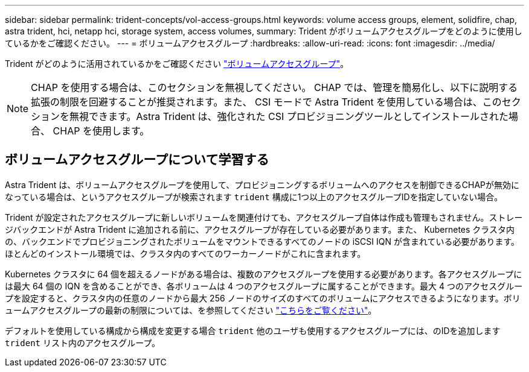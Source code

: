 ---
sidebar: sidebar 
permalink: trident-concepts/vol-access-groups.html 
keywords: volume access groups, element, solidfire, chap, astra trident, hci, netapp hci, storage system, access volumes, 
summary: Trident がボリュームアクセスグループをどのように使用しているかをご確認ください。 
---
= ボリュームアクセスグループ
:hardbreaks:
:allow-uri-read: 
:icons: font
:imagesdir: ../media/


[role="lead"]
Trident がどのように活用されているかをご確認ください https://docs.netapp.com/us-en/element-software/concepts/concept_solidfire_concepts_volume_access_groups.html["ボリュームアクセスグループ"^]。


NOTE: CHAP を使用する場合は、このセクションを無視してください。 CHAP では、管理を簡易化し、以下に説明する拡張の制限を回避することが推奨されます。また、 CSI モードで Astra Trident を使用している場合は、このセクションを無視できます。Astra Trident は、強化された CSI プロビジョニングツールとしてインストールされた場合、 CHAP を使用します。



== ボリュームアクセスグループについて学習する

Astra Trident は、ボリュームアクセスグループを使用して、プロビジョニングするボリュームへのアクセスを制御できるCHAPが無効になっている場合は、というアクセスグループが検索されます `trident` 構成に1つ以上のアクセスグループIDを指定していない場合。

Trident が設定されたアクセスグループに新しいボリュームを関連付けても、アクセスグループ自体は作成も管理もされません。ストレージバックエンドが Astra Trident に追加される前に、アクセスグループが存在している必要があります。また、 Kubernetes クラスタ内の、バックエンドでプロビジョニングされたボリュームをマウントできるすべてのノードの iSCSI IQN が含まれている必要があります。ほとんどのインストール環境では、クラスタ内のすべてのワーカーノードがこれに含まれます。

Kubernetes クラスタに 64 個を超えるノードがある場合は、複数のアクセスグループを使用する必要があります。各アクセスグループには最大 64 個の IQN を含めることができ、各ボリュームは 4 つのアクセスグループに属することができます。最大 4 つのアクセスグループを設定すると、クラスタ内の任意のノードから最大 256 ノードのサイズのすべてのボリュームにアクセスできるようになります。ボリュームアクセスグループの最新の制限については、を参照してください https://docs.netapp.com/us-en/element-software/concepts/concept_solidfire_concepts_volume_access_groups.html["こちらをご覧ください"^]。

デフォルトを使用している構成から構成を変更する場合 `trident` 他のユーザも使用するアクセスグループには、のIDを追加します `trident` リスト内のアクセスグループ。

